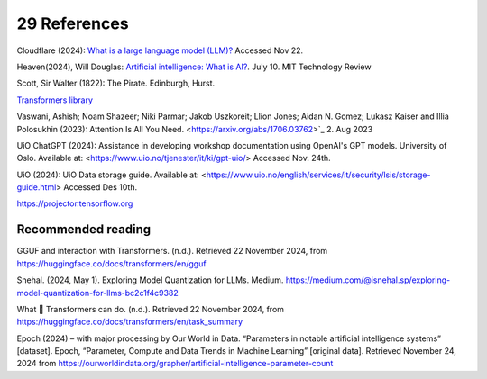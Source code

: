 .. _29 references:

29 References
=======
.. index:: 


.. todo:: ordne referansene

Cloudflare (2024): `What is a large language model (LLM)? <https://www.cloudflare.com/learning/ai/what-is-large-language-model/>`_ Accessed Nov 22.

Heaven(2024), Will Douglas: `Artificial intelligence: What is AI? <https://www.technologyreview.com/2024/07/10/1094475/what-is-artificial-intelligence-ai-definitive-guide/>`_. July 10. MIT Technology Review

Scott, Sir Walter (1822): The Pirate. Edinburgh, Hurst.

`Transformers library <https://huggingface.co/docs/transformers/index>`_

Vaswani, Ashish; Noam Shazeer; Niki Parmar; Jakob Uszkoreit; Llion Jones; Aidan N. Gomez; Lukasz Kaiser and Illia Polosukhin (2023): Attention Is All You Need.
<https://arxiv.org/abs/1706.03762>`_  2. Aug 2023

UiO ChatGPT (2024): Assistance in developing workshop documentation using OpenAI's GPT models. University of Oslo. Available at: <https://www.uio.no/tjenester/it/ki/gpt-uio/> Accessed Nov. 24th.

UiO (2024): UiO Data storage guide. Available at: <https://www.uio.no/english/services/it/security/lsis/storage-guide.html> Accessed Des 10th.

https://projector.tensorflow.org


Recommended reading
------------------

GGUF and interaction with Transformers. (n.d.). Retrieved 22 November 2024, from https://huggingface.co/docs/transformers/en/gguf

Snehal. (2024, May 1). Exploring Model Quantization for LLMs. Medium. https://medium.com/@isnehal.sp/exploring-model-quantization-for-llms-bc2c1f4c9382

What 🤗 Transformers can do. (n.d.). Retrieved 22 November 2024, from https://huggingface.co/docs/transformers/en/task_summary

Epoch (2024) – with major processing by Our World in Data. “Parameters in notable artificial intelligence systems” [dataset]. Epoch, “Parameter, Compute and Data Trends in Machine Learning” [original data]. Retrieved November 24, 2024 from https://ourworldindata.org/grapher/artificial-intelligence-parameter-count
